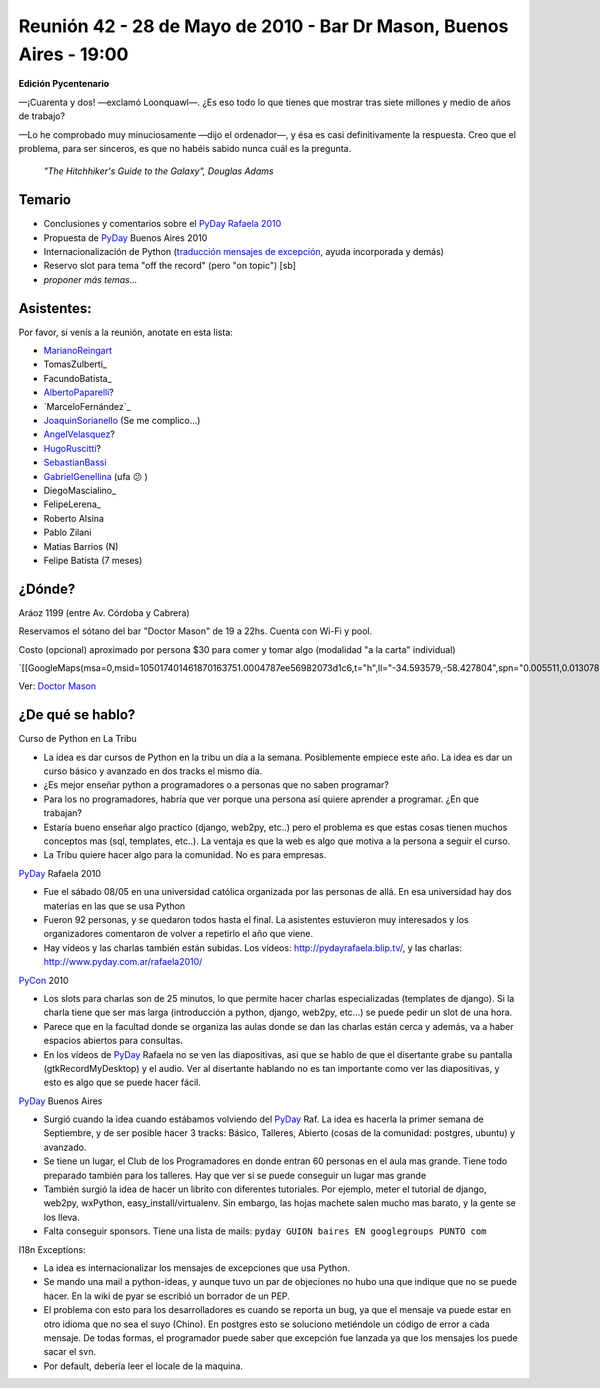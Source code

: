 
Reunión 42 - 28 de Mayo de 2010 - Bar Dr Mason, Buenos Aires - 19:00
--------------------------------------------------------------------

**Edición Pycentenario**

—¡Cuarenta y dos! —exclamó Loonquawl—. ¿Es eso todo lo que tienes que mostrar tras siete millones y medio de años de trabajo?

—Lo he comprobado muy minuciosamente —dijo el ordenador—, y ésa es casi definitivamente la respuesta. Creo que el problema, para ser sinceros, es que no habéis sabido nunca cuál es la pregunta.

  *"The Hitchhiker's Guide to the Galaxy", Douglas Adams*

Temario
~~~~~~~

* Conclusiones y comentarios sobre el `PyDay Rafaela 2010`_

* Propuesta de PyDay_ Buenos Aires 2010

* Internacionalización de Python (`traducción mensajes de excepción`_, ayuda incorporada y demás)

* Reservo slot para tema "off the record" (pero "on topic") [sb]

* *proponer más temas...*

Asistentes:
~~~~~~~~~~~

Por favor, si venís a la reunión, anotate en esta lista:

* MarianoReingart_

* TomasZulberti_

* FacundoBatista_

* AlbertoPaparelli_?

* `MarceloFernández`_

* JoaquinSorianello_ (Se me complico...)

* AngelVelasquez_?

* HugoRuscitti_?

* SebastianBassi_

* GabrielGenellina_ (ufa 😕 )

* DiegoMascialino_

* FelipeLerena_

* Roberto Alsina

* Pablo Zilani

* Matias Barrios (N)

* Felipe Batista (7 meses)

¿Dónde?
~~~~~~~

Aráoz 1199 (entre Av. Córdoba y Cabrera)

Reservamos el sótano del bar "Doctor Mason" de 19 a 22hs. Cuenta con Wi-Fi y pool.

Costo (opcional) aproximado por persona $30 para comer y tomar algo (modalidad "a la carta" individual)

`[[GoogleMaps(msa=0,msid=105017401461870163751.0004787ee56982073d1c6,t="h",ll="-34.593579,-58.427804",spn="0.005511,0.013078",z=17)]]`_

Ver: `Doctor Mason`_

¿De qué se hablo?
~~~~~~~~~~~~~~~~~

Curso de Python en La Tribu

* La idea es dar cursos de Python en la tribu un día a la semana. Posiblemente empiece este año. La idea es dar un curso básico y avanzado en dos tracks el mismo día.

* ¿Es mejor enseñar python a programadores o a personas que no saben programar?

* Para los no programadores, habría que ver porque una persona así quiere aprender a programar. ¿En que trabajan?

* Estaría bueno enseñar algo practico (django, web2py, etc..) pero el problema es que estas cosas tienen muchos conceptos mas (sql, templates, etc..). La ventaja es que la web es algo que motiva a la persona a seguir el curso.

* La Tribu quiere hacer algo para la comunidad. No es para empresas.

PyDay_ Rafaela 2010

* Fue el sábado 08/05 en una universidad católica organizada por las personas de allá. En esa universidad hay dos materias en las que se usa Python

* Fueron 92 personas, y se quedaron todos hasta el final. La asistentes estuvieron muy interesados y los organizadores comentaron de volver a repetirlo el año que viene.

* Hay vídeos y las charlas también están subidas. Los vídeos: http://pydayrafaela.blip.tv/, y las charlas: http://www.pyday.com.ar/rafaela2010/

PyCon_ 2010

* Los slots para charlas son de 25 minutos, lo que permite hacer charlas especializadas (templates de django). Si la charla tiene que ser mas larga (introducción a python, django, web2py, etc...) se puede pedir un slot de una hora.

* Parece que en la facultad donde se organiza las aulas donde se dan las charlas están cerca y además, va a haber espacios abiertos para consultas.

* En los vídeos de PyDay_ Rafaela no se ven las diapositivas, asi que se hablo de que el disertante grabe su pantalla (gtkRecordMyDesktop) y el audio. Ver al disertante hablando no es tan importante como ver las diapositivas, y esto es algo que se puede hacer fácil.

PyDay_ Buenos Aires

* Surgió cuando la idea cuando estábamos volviendo del PyDay_ Raf. La idea es hacerla la primer semana de Septiembre, y de ser posible hacer 3 tracks: Básico, Talleres, Abierto (cosas de la comunidad: postgres, ubuntu) y avanzado.

* Se tiene un lugar, el Club de los Programadores en donde entran 60 personas en el aula mas grande. Tiene todo preparado también para los talleres. Hay que ver si se puede conseguir un lugar mas grande

* También surgió la idea de hacer un librito con diferentes tutoriales. Por ejemplo, meter el tutorial de django, web2py, wxPython, easy_install/virtualenv. Sin embargo, las hojas machete salen mucho mas barato, y la gente se los lleva.

* Falta conseguir sponsors. Tiene una lista de mails: ``pyday GUION baires EN googlegroups PUNTO com``

I18n Exceptions:

* La idea es internacionalizar los mensajes de excepciones que usa Python.

* Se mando una mail a python-ideas, y aunque tuvo un par de objeciones no hubo una que indique que no se puede hacer. En la wiki de pyar se escribió un borrador de un PEP.

* El problema con esto para los desarrolladores es cuando se reporta un bug, ya que el mensaje va puede estar en otro idioma que no sea el suyo (Chino). En postgres esto se soluciono metiéndole un código de error a cada mensaje. De todas formas, el programador puede saber que excepción fue lanzada ya que los mensajes los puede sacar el svn.

* Por default, debería leer el locale de la maquina.

.. ############################################################################

.. _PyDay Rafaela 2010: http://www.pyday.com.ar/rafaela2010

.. _traducción mensajes de excepción: /pages/tracebackinternationalizationproposal/index.html

.. _Doctor Mason: http://www.doctormason.com.ar/

.. _pyday: /pages/pyday/index.html
.. _marianoreingart: /pages/marianoreingart/index.html
.. _albertopaparelli: /pages/albertopaparelli/index.html
.. _joaquinsorianello: /pages/joaquinsorianello/index.html
.. _angelvelasquez: /pages/angelvelasquez/index.html
.. _hugoruscitti: /pages/hugoruscitti/index.html
.. _sebastianbassi: /pages/sebastianbassi/index.html
.. _gabrielgenellina: /pages/gabrielgenellina/index.html
.. _pycon: /pages/pycon/index.html
